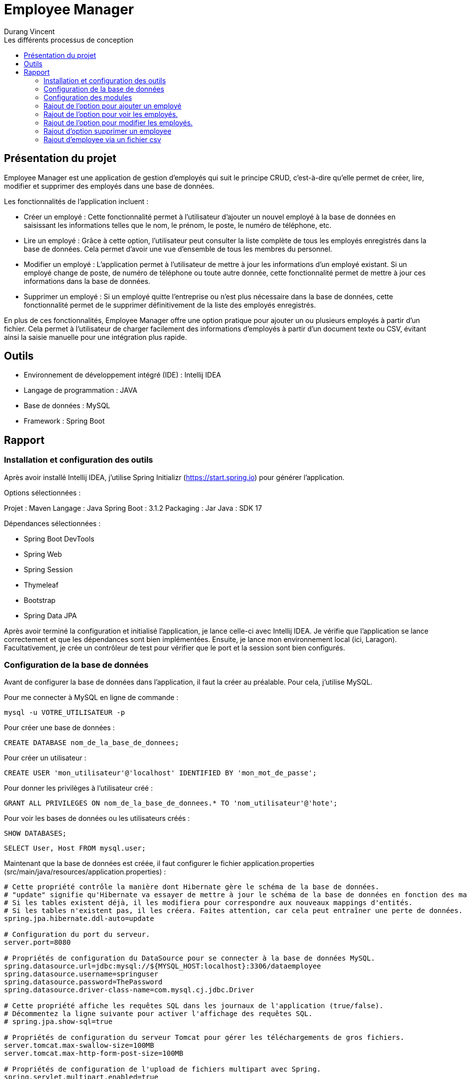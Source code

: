 = Employee Manager
:author: Durang Vincent
:docdate: 2023-07-26
:asciidoctor-version: 1.1
:description: Gestion d'employés
:icons: font
:listing-caption: Listing
:toc-title: Les différents processus de conception
:toc: left
:toclevels: 4

== Présentation du projet

Employee Manager est une application de gestion d'employés qui suit le principe CRUD, c'est-à-dire qu'elle permet de créer, lire, modifier et supprimer des employés dans une base de données.

Les fonctionnalités de l'application incluent :

- Créer un employé : Cette fonctionnalité permet à l'utilisateur d'ajouter un nouvel employé à la base de données en saisissant les informations telles que le nom, le prénom, le poste, le numéro de téléphone, etc.

- Lire un employé : Grâce à cette option, l'utilisateur peut consulter la liste complète de tous les employés enregistrés dans la base de données. Cela permet d'avoir une vue d'ensemble de tous les membres du personnel.

- Modifier un employé : L'application permet à l'utilisateur de mettre à jour les informations d'un employé existant. Si un employé change de poste, de numéro de téléphone ou toute autre donnée, cette fonctionnalité permet de mettre à jour ces informations dans la base de données.

- Supprimer un employé : Si un employé quitte l'entreprise ou n'est plus nécessaire dans la base de données, cette fonctionnalité permet de le supprimer définitivement de la liste des employés enregistrés.

En plus de ces fonctionnalités, Employee Manager offre une option pratique pour ajouter un ou plusieurs employés à partir d'un fichier. Cela permet à l'utilisateur de charger facilement des informations d'employés à partir d'un document texte ou CSV, évitant ainsi la saisie manuelle pour une intégration plus rapide.

== Outils

- Environnement de développement intégré (IDE) : Intellij IDEA
- Langage de programmation : JAVA
- Base de données : MySQL
- Framework : Spring Boot

== Rapport

=== Installation et configuration des outils

Après avoir installé Intellij IDEA, j'utilise Spring Initializr (https://start.spring.io) pour générer l'application.

Options sélectionnées :

Projet : Maven
Langage : Java
Spring Boot : 3.1.2
Packaging : Jar
Java : SDK 17

Dépendances sélectionnées :

- Spring Boot DevTools
- Spring Web
- Spring Session
- Thymeleaf
- Bootstrap
- Spring Data JPA

Après avoir terminé la configuration et initialisé l'application, je lance celle-ci avec Intellij IDEA. Je vérifie que l'application se lance correctement et que les dépendances sont bien implémentées. Ensuite, je lance mon environnement local (ici, Laragon). Facultativement, je crée un contrôleur de test pour vérifier que le port et la session sont bien configurés.

=== Configuration de la base de données

Avant de configurer la base de données dans l'application, il faut la créer au préalable. Pour cela, j'utilise MySQL.

Pour me connecter à MySQL en ligne de commande :


[source,mysql]
----
mysql -u VOTRE_UTILISATEUR -p
----

Pour créer une base de données :

[source,mysql]
----
CREATE DATABASE nom_de_la_base_de_donnees;
----

Pour créer un utilisateur :

[source,mysql]
----
CREATE USER 'mon_utilisateur'@'localhost' IDENTIFIED BY 'mon_mot_de_passe';
----

Pour donner les privilèges à l'utilisateur créé :

[source,mysql]
----
GRANT ALL PRIVILEGES ON nom_de_la_base_de_donnees.* TO 'nom_utilisateur'@'hote';
----


Pour voir les bases de données ou les utilisateurs créés :



[source,mysql]
----
SHOW DATABASES;
----


[source,mysql]
----
SELECT User, Host FROM mysql.user;
----


Maintenant que la base de données est créée, il faut configurer le fichier application.properties (src/main/java/resources/application.properties) :


----
# Cette propriété contrôle la manière dont Hibernate gère le schéma de la base de données.
# "update" signifie qu'Hibernate va essayer de mettre à jour le schéma de la base de données en fonction des mappings d'entités.
# Si les tables existent déjà, il les modifiera pour correspondre aux nouveaux mappings d'entités.
# Si les tables n'existent pas, il les créera. Faites attention, car cela peut entraîner une perte de données.
spring.jpa.hibernate.ddl-auto=update

# Configuration du port du serveur.
server.port=8080

# Propriétés de configuration du DataSource pour se connecter à la base de données MySQL.
spring.datasource.url=jdbc:mysql://${MYSQL_HOST:localhost}:3306/dataemployee
spring.datasource.username=springuser
spring.datasource.password=ThePassword
spring.datasource.driver-class-name=com.mysql.cj.jdbc.Driver

# Cette propriété affiche les requêtes SQL dans les journaux de l'application (true/false).
# Décommentez la ligne suivante pour activer l'affichage des requêtes SQL.
# spring.jpa.show-sql=true

# Propriétés de configuration du serveur Tomcat pour gérer les téléchargements de gros fichiers.
server.tomcat.max-swallow-size=100MB
server.tomcat.max-http-form-post-size=100MB

# Propriétés de configuration de l'upload de fichiers multipart avec Spring.
spring.servlet.multipart.enabled=true
spring.servlet.multipart.fileSizeThreshold=100MB
spring.servlet.multipart.max-file-size=100MB
spring.servlet.multipart.max-request-size=100MB
spring.servlet.multipart.maxFileSize=100MB
spring.servlet.multipart.maxRequestSize=100MB
----

=== Configuration des modules

Je crée les packages controller, dto, entity, repository et service. Dans chaque package, je vais créer les modules correspondants.

* L'entité (à modifier) :

[source,java]
----
package com.example.employeemanager.entity;

import jakarta.persistence.*;

@Entity
@Table(name = "EMPLOYEE")
public class Employee {
    @Id
    @GeneratedValue
    private Long id;

    @Column(name = "Nom")
    private String name;

    public Employee() {
    }

    public Employee(Long id, String name) {
        this.id = id;
        this.name = name;
    }

    public Long getId() {
        return id;
    }

    public void setId(Long id) {
        this.id = id;
    }

    public String getName() {
        return name;
    }

    public void setName(String name) {
        this.name = name;
    }
}
----

* Le controller

[source,java]
----
@Controller
public class EmployeeController {

  private EmployeeService employeeservice;

    public EmployeeController(EmployeeService employeeservice) {
        this.employeeservice = employeeservice;
    }

    @GetMapping("/home")
    public String getString() {
        return "main/home";

    }
----

* Le DTO

[source,java]
----

package com.example.employeemanager.dto;

public class EmployeeDTO {
    private String nom; // Correspond au champ "name" du formulaire

    public EmployeeDTO() {
    }

    public String getNom() {
        return nom;
    }

    public void setNom(String nom) {
        this.nom = nom;
    }
}
----

* Le repository (une interface contrairement aux autres modules qui sont des classes Java) :

[source,java]
----
public interface EmployeeRepository extends CrudRepository<Employee, String> {
}
----

* Le service

[source,java]
----
@Service
public class EmployeeService {
    private EmployeeRepository employeeRepository;

    public EmployeeService(EmployeeRepository employeeRepository) {
        this.employeeRepository = employeeRepository;
    }

    public void ajout( Employee employee){
        this.employeeRepository.save(employee);
    }

}
----

=== Rajout de l'option pour ajouter un employé

Après avoir créé les modules nécessaires, nous pouvons maintenant implémenter la fonctionnalité d'ajout d'un employé. Pour cela, nous allons ajouter deux nouvelles méthodes : une avec GetMapping pour afficher la page de formulaire et une avec PostMapping pour traiter l'ajout des données saisies.

Avant de procéder à cela, nous allons d'abord créer une méthode dans le contrôleur EmployeeController pour diriger vers la vue d'accueil :

[source,java]
----
@GetMapping("/home")
public String getString(Model model) {
return "main/home";
    }
----

Nous utiliserons Bootstrap pour styliser les pages et créerons deux fichiers : fragments pour l'en-tête et le pied de page, et main pour les pages principales. Dans fragments, nous ajouterons une barre de navigation qui sera utilisée sur toutes les pages. Ensuite, nous créerons home.html (qui n'est pas encore utile pour le moment) et ajouter.html.

Dans ajouter.html, nous allons créer un formulaire pour ajouter un nouvel employé :

[source,html]
----
<div class="container">
    <h2 class="mt-4 mb-4">Ajouter un Employee</h2>

    <form action="#" th:action="@{/ajouter}" method="POST" enctype="multipart/form-data">

        <div class="form-group">
            <label for="nom">Nom :</label>
            <input type="text" class="form-control" id="nom" name="nom" required>
        </div>

        <div class="form-group">
            <label for="prenom">Prénom :</label>
            <input type="text" class="form-control" id="prenom" name="prenom" required>
        </div>

        <div class="form-group">
            <label for="poste">Poste :</label>
            <input type="text" class="form-control" id="poste" name="poste" required>
        </div>

        <div class="form-group">
            <label for="num">Numéro de Telephone :</label>
            <input type="text" class="form-control" id="num" name="num" required>
        </div>

        <div class="form-group">
            <label for="email">Email :</label>
            <input type="text" class="form-control" id="email" name="email" required>
        </div>

        <div class="form-group">
            <label for="salaire">Salaire :</label>
            <input type="text" class="form-control" id="salaire" name="salaire" required>
        </div>

        <button type="submit" class="btn btn-primary">Envoyer</button>
    </form>
</div>
----

Nous avons également ajouté les autres valeurs (prénom, salaire, etc.) à l'entité Employee :
Faire attention lors de la génération d'id (il est important de choisir la bonne stratégie, dans notre ces strategy = GenerationType.IDENTITY)
Erreur : Bien choisir la strategy de generation d'id avant la création de la base de donnée, si vous la changer en cours de route il va avoir un conflit entre l'app et la base de données (dans certains cas on peut la changer manuellement.)

[source,java]
----
@Entity
@Table(name = "EMPLOYEE")
public class Employee {
    @Id
    @GeneratedValue(strategy = GenerationType.IDENTITY)
    private Long id;

    @Column(name = "Nom")
    private String name;

    @Column(name = "Prenom")
    private String prenom;

    @Column(name = "Poste")
    private String poste;

    @Column(name = "Numéro")
    private String num;


    @Column(name = "Email")
    private String email;

    @Column(name = "Salaire")
    private String salaire;

----

(Nous avons également ajouté les getter et setter dans le DTO).

Ensuite, nous allons ajouter les deux méthodes mentionnées précédemment :

[source,java]
----
@GetMapping("/ajouter")
public String GetAjout(){
return "main/ajouter";
}
----

Le `GetMapping` redirigera l'utilisateur vers notre formulaire.


[source,java]
----
@PostMapping("/ajouter")
    public String ajouter(@ModelAttribute EmployeeDTO employeeDTO) {
        Employee employee = new Employee();
        employee.setName(employeeDTO.getNom());
        employee.setPrenom(employeeDTO.getPrenom());
        employee.setPoste(employeeDTO.getPoste());
        employee.setNum(employeeDTO.getNum());
        employee.setEmail(employeeDTO.getEmail());
        employee.setSalaire(employeeDTO.getSalaire());

        employeeservice.ajouter(employee);

        return "redirect:/home";

    }
----

Le `PostMapping` traitera les données du formulaire. N'oubliez pas d'inclure cette ligne (dans le form) dans `ajouter.html` :

[source,html]
----
<form action="#" th:action="@{/ajouter}" method="POST" enctype="multipart/form-data">
----

N'oubliez pas d'inclure enctype="multipart/form-data" dans notre cas et assurez-vous de ne pas vous tromper dans l'action.

Faite des tests pour vérifier le bon fonctionnement, s'il y a des erreurs regarder les anciennes étapes, et faire attention aux fautes de frappes.
Nous pouvons ajouter de nouveaux employés.

=== Rajout de l'option pour voir les employés.

Pour afficher les employés de la base de données sur la page d'accueil (`home`), nous devons effectuer quelques modifications. Nous ajouterons la liste des employés à l'attribut du modèle (`model`) en utilisant la méthode `findAll()` du repository `employeeRepository`. Ensuite, nous utiliserons cette liste dans le fichier HTML `home.html` en utilisant les fonctionnalités de Thymeleaf pour effectuer une boucle et afficher les informations de chaque employé.

Voici les modifications à apporter dans le contrôleur `EmployeeController` :


[source,java]
----
@GetMapping("/home")
    public String getHome(Model model) {
        model.addAttribute("employees", employeeRepository.findAll());
        return "main/home";

    }
----

Le `employeeRepository.findAll()` récupérera tous les employés et les stockera dans l'attribut `employees` du modèle. Maintenant, nous allons effectuer les modifications dans le fichier `home.html` . Nous utiliserons la variable `employees` du modèle pour itérer sur la liste et afficher les informations de chaque employé dans un tableau.

Voici le tableau dans home.html :

[source,html]
----
<table class="table">
    <thead>
    <tr class="table-dark">

        <th scope="col">Nom</th>
        <th scope="col">Prénom</th>
        <th scope="col">Poste</th>
        <th scope="col">Email</th>
        <th scope="col">Num</th>
        <th scope="col">Salaire</th>

    </tr>
    </thead>

    <tbody>
    <th:block th:each="employee : ${employees}">
        <tr class="table-bordered">
            <td th:text="${employee.name}">Nom</td>
            <td th:text="${employee.prenom}">Prenom</td>
            <td th:text="${employee.poste}">Poste</td>
            <td th:text="${employee.email}">Email</td>
            <td th:text="${employee.num}">Num</td>
            <td th:text="${employee.salaire}">Salaire</td>
        </tr>
    </th:block>

    </tbody>
    </table>
----

Nous utilisons `th:each="employee : ${employees}"` pour parcourir chaque employé dans la liste `employees`. Ensuite, nous affichons les informations de chaque employé dans les cellules du tableau en utilisant `th:text="${employee.name}"`, `th:text="${employee.prenom}"`, etc.

=== Rajout de l'option pour modifier les employés.

Pour permettre la modification d'un employé, nous devons d'abord récupérer l'ID de l'employé concerné. Pour cela, nous allons ajouter de nouvelles méthodes `GetMapping` et `PostMapping`.




Pour obtenir l'ID de l'employé, nous devons implémenter une méthode `getIdByEmployee` qui utilisera une fonction du repository pour retourner l'employé correspondant à l'ID fourni.

Voici la méthode ``getIdByEmployee`` dans le service ``EmployeeService`` :


[source,java]
----
 public Optional<Employee> GetIdByEmployee(Long id){
       return this.employeeRepository.findById(id.toString());
    }
----

Nous utilisons ``Optional`` pour gérer le cas où aucun employé n'est trouvé. Nous convertissons l'ID en chaîne de caractères car ``findById`` attend un ID de type ``String``.

Maintenant, nous pouvons implémenter les méthodes ``GetMapping`` et ``PostMapping``.

Le ``GetMapping`` aura besoin de l'ID de l'employé, que nous transmettrons via l'URL en utilisant ``@PathVariable``.

Voici le ``GetMapping`` :

[source,java]
----
 @GetMapping("/modifier/{id}")
    public String GetModifier(@PathVariable("id") Long id, Model model){
        Optional<Employee> employeeOptional = employeeservice.GetIdByEmployee(id);

        if (employeeOptional.isPresent()) {
            Employee employee = employeeOptional.get();
            model.addAttribute("employee",employee);
            return "main/modifier";
        } else {
            return "redirect:home";
        }

    }
----

Nous utilisons la méthode précédente ``getIdByEmployee(id)`` pour obtenir l'employé correspondant à l'ID passé via l'URL grâce à ``@PathVariable("id")``. L'employé est stocké dans ``employeeOptional``, et nous vérifions ensuite s'il est présent et non nul.

Pour le ``PostMapping``, le processus est similaire, mais nous utiliserons également l'ID de l'employé.

[source,java]
----
@PostMapping("/modifier/{id}")
    public String modifier(@PathVariable("id") Long id, @ModelAttribute EmployeeDTO employeeDTO) {
        Optional<Employee> employeeOptional = employeeservice.GetIdByEmployee(id);

        if (employeeOptional.isPresent()) {
            Employee employee = employeeOptional.get();
            employee.setName(employeeDTO.getNom());
            employee.setPrenom(employeeDTO.getPrenom());
            employee.setPoste(employeeDTO.getPoste());
            employee.setNum(employeeDTO.getNum());
            employee.setSalaire(employeeDTO.getSalaire());

            employeeservice.modifier(employee);

            return "redirect:/home";

        } else {
            return "redirect:/home";
        }
    }
----
Le processus est similaire, mais nous vérifions à nouveau si l'employé est présent, puis nous utilisons la méthode ``modifier`` du service pour mettre à jour les informations de l'employé dans la base de données.

[source,java]
----
public void modifier(Employee employee){
            employeeRepository.save(employee);
    }
----

Ensuite, nous devons ajouter un bouton de modification et créer le fichier ``modifier.html`` où nous placerons le formulaire de modification. Le bouton de modification transmettra l'ID à la méthode ``GetMapping``.


Voici le bouton de modification :

[source,html]
----
<a th:href="@{/modifier/{id}(id=${employee.id})}" class="btn btn-success">Modifier</a>
----

Dans ``modifier.html``, nous ajouterons le même formulaire que celui utilisé pour l'ajout, mais nous utiliserons ``th:action="@{/modifier/{id}(id=${employee.id})}"`` pour transmettre l'ID de l'employé et ``th:value="${employee.?}"`` pour chaque champ du formulaire (name, poste, etc.).

Voici le formulaire dans ``modifier.html`` :

[source,html]
----
<div class="container">
<h2 class="mt-4 mb-4">Modifier l'employees  </h2>

    <form action="#" th:action="@{/modifier/{id}(id=${employee.id})}" method="POST" enctype="multipart/form-data">

        <div class="form-group">
            <label for="nom">Nom :</label>
            <input type="text" class="form-control" id="nom" name="nom" th:value="${employee.name}" required>
        </div>

        <div class="form-group">
            <label for="prenom">Prénom :</label>
            <input type="text" class="form-control" id="prenom" name="prenom" th:value="${employee.prenom}" required>
        </div>

        <div class="form-group">
            <label for="poste">Poste :</label>
            <input type="text" class="form-control" id="poste" name="poste" th:value="${employee.poste}" required>
        </div>

        <div class="form-group">
            <label for="num">Numéro de Telephone :</label>
            <input type="text" class="form-control" id="num" name="num" th:value="${employee.num}" required>
        </div>

        <div class="form-group">
            <label for="email">Email :</label>
            <input type="text" class="form-control" id="email" name="email"th:value="${employee.email}" required>
        </div>

        <div class="form-group">
            <label for="salaire">Salaire :</label>
            <input type="text" class="form-control" id="salaire" name="salaire" th:value="${employee.name}" required>
        </div>

        <button type="submit" class="btn btn-primary">Modifier</button>
    </form>
</div>
----


=== Rajout d'option supprimer un employee

Pour supprimer un employee, nous aurons besoins de l'id de l'employee.
Ainsi, nous allons crée un nouveau GetMapping qui prend l'id en parametre, pour passer l'id @PathVariable est utiliser comme précedement pour modifier.
Nous appelerons une méthode de Service qui supprimera un employee de l'id fournit.

le GetMapping :

[source,java]
----
 @GetMapping("/supp/{id}")
    public String Getsupp(@PathVariable("id") Long id) {
        employeeservice.supp(id);
        return "redirect:/home";
    }
----

Pour la méthode supp de employeeservice, nous utiliserons une methode fournit par le repository grace CrudRepository.

Methode de supp dans employeeservice :

[source,java]
----
 public void supp(Long id){
        employeeRepository.deleteById(id.toString());
    }
----

Pour finir, nous implémenterons un bouton supprimer dans la liste employee de la meme maniere que pour modifier

Dans home.html :

[source,html]
----
 <a th:href="@{/supp/{id}(id=${employee.id})}" class="btn btn-danger">Supprimer</a></td>
----


=== Rajout d'employee via un fichier csv




